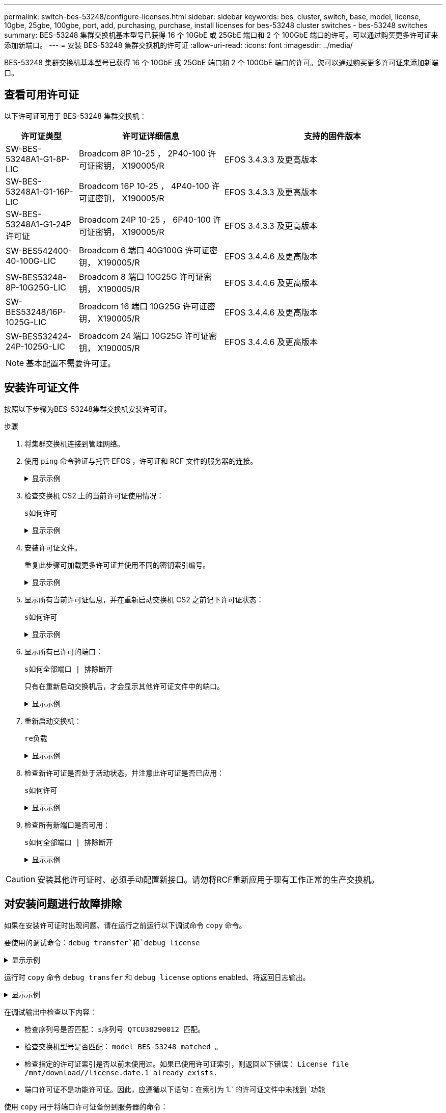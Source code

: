 ---
permalink: switch-bes-53248/configure-licenses.html 
sidebar: sidebar 
keywords: bes, cluster, switch, base, model, license, 10gbe, 25gbe, 100gbe, port, add, purchasing, purchase, install licenses for bes-53248 cluster switches - bes-53248 switches 
summary: BES-53248 集群交换机基本型号已获得 16 个 10GbE 或 25GbE 端口和 2 个 100GbE 端口的许可。可以通过购买更多许可证来添加新端口。 
---
= 安装 BES-53248 集群交换机的许可证
:allow-uri-read: 
:icons: font
:imagesdir: ../media/


[role="lead"]
BES-53248 集群交换机基本型号已获得 16 个 10GbE 或 25GbE 端口和 2 个 100GbE 端口的许可。您可以通过购买更多许可证来添加新端口。



== 查看可用许可证

以下许可证可用于 BES-53248 集群交换机：

[cols="1,2,3"]
|===
| 许可证类型 | 许可证详细信息 | 支持的固件版本 


 a| 
SW-BES-53248A1-G1-8P-LIC
 a| 
Broadcom 8P 10-25 ， 2P40-100 许可证密钥， X190005/R
 a| 
EFOS 3.4.3.3 及更高版本



 a| 
SW-BES-53248A1-G1-16P-LIC
 a| 
Broadcom 16P 10-25 ， 4P40-100 许可证密钥， X190005/R
 a| 
EFOS 3.4.3.3 及更高版本



 a| 
SW-BES-53248A1-G1-24P 许可证
 a| 
Broadcom 24P 10-25 ， 6P40-100 许可证密钥， X190005/R
 a| 
EFOS 3.4.3.3 及更高版本



 a| 
SW-BES542400-40-100G-LIC
 a| 
Broadcom 6 端口 40G100G 许可证密钥， X190005/R
 a| 
EFOS 3.4.4.6 及更高版本



 a| 
SW-BES53248-8P-10G25G-LIC
 a| 
Broadcom 8 端口 10G25G 许可证密钥， X190005/R
 a| 
EFOS 3.4.4.6 及更高版本



 a| 
SW-BES53248/16P-1025G-LIC
 a| 
Broadcom 16 端口 10G25G 许可证密钥， X190005/R
 a| 
EFOS 3.4.4.6 及更高版本



 a| 
SW-BES532424-24P-1025G-LIC
 a| 
Broadcom 24 端口 10G25G 许可证密钥， X190005/R
 a| 
EFOS 3.4.4.6 及更高版本

|===

NOTE: 基本配置不需要许可证。



== 安装许可证文件

按照以下步骤为BES-53248集群交换机安装许可证。

.步骤
. 将集群交换机连接到管理网络。
. 使用 `ping` 命令验证与托管 EFOS ，许可证和 RCF 文件的服务器的连接。
+
.显示示例
[%collapsible]
====
此示例验证交换机是否已连接到 IP 地址为 172.19.2.1 的服务器：

[listing, subs="+quotes"]
----
(cs2)# *ping 172.19.2.1*
Pinging 172.19.2.1 with 0 bytes of data:

Reply From 172.19.2.1: icmp_seq = 0. time= 5910 usec.
----
====
. 检查交换机 CS2 上的当前许可证使用情况：
+
`s如何许可`

+
.显示示例
[%collapsible]
====
[listing, subs="+quotes"]
----
(cs2)# *show license*
Reboot needed.................................. No
Number of active licenses...................... 0

License Index  License Type     Status
-------------- ---------------- -----------

No license file found.
----
====
. 安装许可证文件。
+
重复此步骤可加载更多许可证并使用不同的密钥索引编号。

+
.显示示例
[%collapsible]
====
以下示例使用 SFTP 将许可证文件复制到密钥索引 1 。

[listing, subs="+quotes"]
----
(cs2)# *copy sftp://root@172.19.2.1/var/lib/tftpboot/license.dat nvram:license-key 1*
Remote Password:********

Mode........................................... SFTP
Set Server IP.................................. 172.19.2.1
Path........................................... /var/lib/tftpboot/
Filename....................................... license.dat
Data Type...................................... license

Management access will be blocked for the duration of the transfer
Are you sure you want to start? (y/n) *y*

File transfer in progress. Management access will be blocked for the duration of the transfer. Please wait...


License Key transfer operation completed successfully. System reboot is required.
----
====
. 显示所有当前许可证信息，并在重新启动交换机 CS2 之前记下许可证状态：
+
`s如何许可`

+
.显示示例
[%collapsible]
====
[listing, subs="+quotes"]
----
(cs2)# *show license*

Reboot needed.................................. Yes
Number of active licenses...................... 0


License Index  License Type      Status
-------------- ----------------- -------------------------------
1              Port              License valid but not applied
----
====
. 显示所有已许可的端口：
+
`s如何全部端口 | 排除断开`

+
只有在重新启动交换机后，才会显示其他许可证文件中的端口。

+
.显示示例
[%collapsible]
====
[listing, subs="+quotes"]
----
(cs2)# *show port all \| exclude Detach*

                 Admin     Physical   Physical   Link   Link    LACP   Actor
Intf      Type   Mode      Mode       Status     Status Trap    Mode   Timeout
--------- ------ --------- ---------- ---------- ------ ------- ------ --------
0/1              Disable   Auto                  Down   Enable  Enable long
0/2              Disable   Auto                  Down   Enable  Enable long
0/3              Disable   Auto                  Down   Enable  Enable long
0/4              Disable   Auto                  Down   Enable  Enable long
0/5              Disable   Auto                  Down   Enable  Enable long
0/6              Disable   Auto                  Down   Enable  Enable long
0/7              Disable   Auto                  Down   Enable  Enable long
0/8              Disable   Auto                  Down   Enable  Enable long
0/9              Disable   Auto                  Down   Enable  Enable long
0/10             Disable   Auto                  Down   Enable  Enable long
0/11             Disable   Auto                  Down   Enable  Enable long
0/12             Disable   Auto                  Down   Enable  Enable long
0/13             Disable   Auto                  Down   Enable  Enable long
0/14             Disable   Auto                  Down   Enable  Enable long
0/15             Disable   Auto                  Down   Enable  Enable long
0/16             Disable   Auto                  Down   Enable  Enable long
0/55             Disable   Auto                  Down   Enable  Enable long
0/56             Disable   Auto                  Down   Enable  Enable long
----
====
. 重新启动交换机：
+
`re负载`

+
.显示示例
[%collapsible]
====
[listing, subs="+quotes"]
----
(cs2)# *reload*

The system has unsaved changes.
Would you like to save them now? (y/n) *y*

Config file 'startup-config' created successfully .

Configuration Saved!
Are you sure you would like to reset the system? (y/n) *y*
----
====
. 检查新许可证是否处于活动状态，并注意此许可证是否已应用：
+
`s如何许可`

+
.显示示例
[%collapsible]
====
[listing, subs="+quotes"]
----
(cs2)# *show license*

Reboot needed.................................. No
Number of installed licenses................... 1
Total Downlink Ports enabled................... 16
Total Uplink Ports enabled..................... 8

License Index  License Type              Status
-------------- ------------------------- -----------------------------------
1              Port                      License applied
----
====
. 检查所有新端口是否可用：
+
`s如何全部端口 | 排除断开`

+
.显示示例
[%collapsible]
====
[listing, subs="+quotes"]
----
(cs2)# *show port all \| exclude Detach*

                 Admin     Physical   Physical   Link   Link    LACP   Actor
Intf      Type   Mode      Mode       Status     Status Trap    Mode   Timeout
--------- ------ --------- ---------- ---------- ------ ------- ------ --------
0/1              Disable    Auto                 Down   Enable  Enable long
0/2              Disable    Auto                 Down   Enable  Enable long
0/3              Disable    Auto                 Down   Enable  Enable long
0/4              Disable    Auto                 Down   Enable  Enable long
0/5              Disable    Auto                 Down   Enable  Enable long
0/6              Disable    Auto                 Down   Enable  Enable long
0/7              Disable    Auto                 Down   Enable  Enable long
0/8              Disable    Auto                 Down   Enable  Enable long
0/9              Disable    Auto                 Down   Enable  Enable long
0/10             Disable    Auto                 Down   Enable  Enable long
0/11             Disable    Auto                 Down   Enable  Enable long
0/12             Disable    Auto                 Down   Enable  Enable long
0/13             Disable    Auto                 Down   Enable  Enable long
0/14             Disable    Auto                 Down   Enable  Enable long
0/15             Disable    Auto                 Down   Enable  Enable long
0/16             Disable    Auto                 Down   Enable  Enable long
0/49             Disable   100G Full             Down   Enable  Enable long
0/50             Disable   100G Full             Down   Enable  Enable long
0/51             Disable   100G Full             Down   Enable  Enable long
0/52             Disable   100G Full             Down   Enable  Enable long
0/53             Disable   100G Full             Down   Enable  Enable long
0/54             Disable   100G Full             Down   Enable  Enable long
0/55             Disable   100G Full             Down   Enable  Enable long
0/56             Disable   100G Full             Down   Enable  Enable long
----
====



CAUTION: 安装其他许可证时、必须手动配置新接口。请勿将RCF重新应用于现有工作正常的生产交换机。



== 对安装问题进行故障排除

如果在安装许可证时出现问题、请在运行之前运行以下调试命令 `copy` 命令。

要使用的调试命令：`debug transfer`和`debug license`

.显示示例
[%collapsible]
====
[listing, subs="+quotes"]
----
(cs2)# *debug transfer*
Debug transfer output is enabled.
(cs2)# *debug license*
Enabled capability licensing debugging.
----
====
运行时 `copy` 命令 `debug transfer` 和 `debug license` options enabled、将返回日志输出。

.显示示例
[%collapsible]
====
[listing]
----
transfer.c(3083):Transfer process  key or certificate file type = 43
transfer.c(3229):Transfer process  key/certificate cmd = cp /mnt/download//license.dat.1 /mnt/fastpath/ >/dev/null 2>&1CAPABILITY LICENSING :
Fri Sep 11 13:41:32 2020: License file with index 1 added.
CAPABILITY LICENSING : Fri Sep 11 13:41:32 2020: Validating hash value 29de5e9a8af3e510f1f16764a13e8273922d3537d3f13c9c3d445c72a180a2e6.
CAPABILITY LICENSING : Fri Sep 11 13:41:32 2020: Parsing JSON buffer {
  "license": {
    "header": {
      "version": "1.0",
      "license-key": "964B-2D37-4E52-BA14",
      "serial-number": "QTFCU38290012",
      "model": "BES-53248"
  },
  "description": "",
  "ports": "0+6"
  }
}.
CAPABILITY LICENSING : Fri Sep 11 13:41:32 2020: License data does not contain 'features' field.
CAPABILITY LICENSING : Fri Sep 11 13:41:32 2020: Serial number QTFCU38290012 matched.
CAPABILITY LICENSING : Fri Sep 11 13:41:32 2020: Model BES-53248 matched.
CAPABILITY LICENSING : Fri Sep 11 13:41:32 2020: Feature not found in license file with index = 1.
CAPABILITY LICENSING : Fri Sep 11 13:41:32 2020: Applying license file 1.
----
====
在调试输出中检查以下内容：

* 检查序列号是否匹配： `s序列号 QTCU38290012 匹配。`
* 检查交换机型号是否匹配： `model BES-53248 matched 。`
* 检查指定的许可证索引是否以前未使用过。如果已使用许可证索引，则返回以下错误： `License file /mnt/download//license.date.1 already exists.`
* 端口许可证不是功能许可证。因此，应遵循以下语句：在索引为 1.` 的许可证文件中未找到 `功能


使用 `copy` 用于将端口许可证备份到服务器的命令：

[listing, subs="+quotes"]
----
(cs2)# *copy nvram:license-key 1 scp://<UserName>@<IP_address>/saved_license_1.dat*
----

CAUTION: 如果需要将交换机软件从 3.4.4.6 版降级，则许可证将被删除。这是预期行为。

在还原到软件的旧版本之前，您必须安装相应的旧版许可证。



== 激活新许可的端口

要激活新许可的端口、您需要编辑最新版本的RCF并取消注释适用的端口详细信息。

默认许可证会激活端口 0/1 到 0/16 以及从 0/55 到 0/56 ，而新许可的端口将位于端口 0/17 到 0/54 之间，具体取决于可用许可证的类型和数量。例如、要激活SW-BES54244-40-100G-LIC许可证、必须取消注释RCF中的以下部分：

.显示示例
[%collapsible]
====
[listing]
----
.
.
!
! 2-port or 6-port 40/100GbE node port license block
!
interface 0/49
no shutdown
description "40/100GbE Node Port"
!speed 100G full-duplex
speed 40G full-duplex
service-policy in WRED_100G
spanning-tree edgeport
mtu 9216
switchport mode trunk
datacenter-bridging
priority-flow-control mode on
priority-flow-control priority 5 no-drop
exit
exit
!
interface 0/50
no shutdown
description "40/100GbE Node Port"
!speed 100G full-duplex
speed 40G full-duplex
service-policy in WRED_100G
spanning-tree edgeport
mtu 9216
switchport mode trunk
datacenter-bridging
priority-flow-control mode on
priority-flow-control priority 5 no-drop
exit
exit
!
interface 0/51
no shutdown
description "40/100GbE Node Port"
speed 100G full-duplex
!speed 40G full-duplex
service-policy in WRED_100G
spanning-tree edgeport
mtu 9216
switchport mode trunk
datacenter-bridging
priority-flow-control mode on
priority-flow-control priority 5 no-drop
exit
exit
!
interface 0/52
no shutdown
description "40/100GbE Node Port"
speed 100G full-duplex
!speed 40G full-duplex
service-policy in WRED_100G
spanning-tree edgeport
mtu 9216
switchport mode trunk
datacenter-bridging
priority-flow-control mode on
priority-flow-control priority 5 no-drop
exit
exit
!
interface 0/53
no shutdown
description "40/100GbE Node Port"
speed 100G full-duplex
!speed 40G full-duplex
service-policy in WRED_100G
spanning-tree edgeport
mtu 9216
switchport mode trunk
datacenter-bridging
priority-flow-control mode on
priority-flow-control priority 5 no-drop
exit
exit
!
interface 0/54
no shutdown
description "40/100GbE Node Port"
speed 100G full-duplex
!speed 40G full-duplex
service-policy in WRED_100G
spanning-tree edgeport
mtu 9216
switchport mode trunk
datacenter-bridging
priority-flow-control mode on
priority-flow-control priority 5 no-drop
exit
exit
!
.
.
----
====

NOTE: 对于介于0/49到0/54之间的高速端口、取消对每个端口的注释、但仅对RCF中每个端口的一个*速度*行进行注释、如示例所示：*速度100G全双工*或*速度40G全双工*。对于介于 0/17 到 0/48 之间的低速度端口，激活相应的许可证后，取消对整个 8 端口部分的注释。

.下一步是什么？
link:configure-install-rcf.html["安装参考配置文件（ RCF ）"]。
